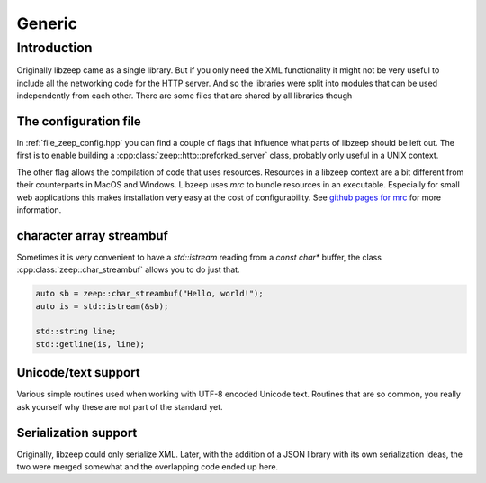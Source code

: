 Generic
=======

Introduction
------------

Originally libzeep came as a single library. But if you only need the XML functionality it might not be very useful to include all the networking code for the HTTP server. And so the libraries were split into modules that can be used independently from each other. There are some files that are shared by all libraries though

The configuration file
^^^^^^^^^^^^^^^^^^^^^^

In :ref:`file_zeep_config.hpp` you can find a couple of flags that influence what parts of libzeep should be left out. The first is to enable building a :cpp:class:`zeep::http::preforked_server` class, probably only useful in a UNIX context.

The other flag allows the compilation of code that uses resources. Resources in a libzeep context are a bit different from their counterparts in MacOS and Windows. Libzeep uses *mrc* to bundle resources in an executable. Especially for small web applications this makes installation very easy at the cost of configurability. See `github pages for mrc <https://github.com/mhekkel/mrc>`_ for more information.

character array streambuf
^^^^^^^^^^^^^^^^^^^^^^^^^

Sometimes it is very convenient to have a `std::istream` reading from a `const char*` buffer, the class
:cpp:class:`zeep::char_streambuf` allows you to do just that.

.. code-block:: cpp

	auto sb = zeep::char_streambuf("Hello, world!");
	auto is = std::istream(&sb);

	std::string line;
	std::getline(is, line);

Unicode/text support
^^^^^^^^^^^^^^^^^^^^

Various simple routines used when working with UTF-8 encoded Unicode text. Routines that are so common, you really ask yourself why these are not part of the standard yet.

Serialization support
^^^^^^^^^^^^^^^^^^^^^

Originally, libzeep could only serialize XML. Later, with the addition of a JSON library with its own serialization ideas, the two were merged somewhat and the overlapping code ended up here.
